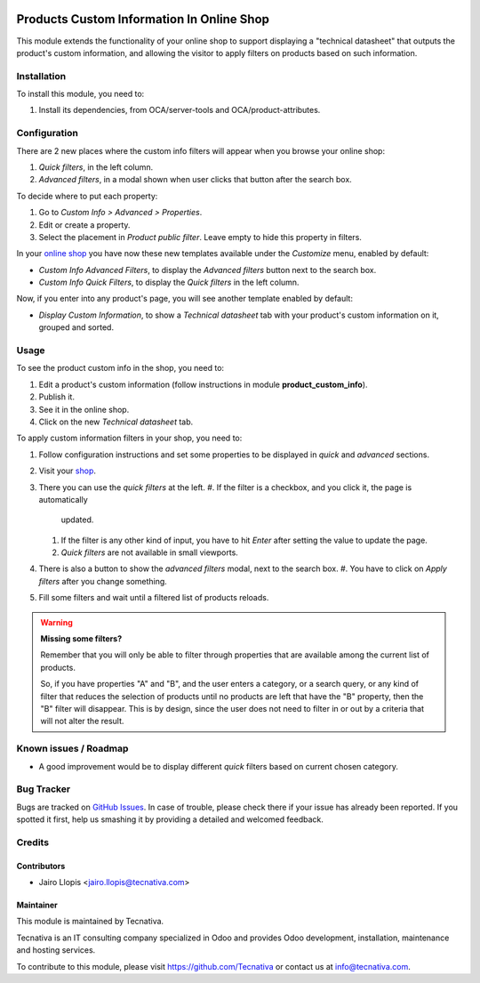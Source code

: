 .. image:: https://img.shields.io/badge/licence-LGPL--3-blue.svg
   :target: http://www.gnu.org/licenses/lgpl-3.0-standalone.html
   :alt: License: LGPL-3

==========================================
Products Custom Information In Online Shop
==========================================

This module extends the functionality of your online shop to support displaying
a "technical datasheet" that outputs the product's custom information, and
allowing the visitor to apply filters on products based on such information.

Installation
============

To install this module, you need to:

#. Install its dependencies, from OCA/server-tools and OCA/product-attributes.

Configuration
=============

There are 2 new places where the custom info filters will appear when you
browse your online shop:

#. *Quick filters*, in the left column.
#. *Advanced filters*, in a modal shown when user clicks that button after the
   search box.

To decide where to put each property:

#. Go to *Custom Info > Advanced > Properties*.
#. Edit or create a property.
#. Select the placement in *Product public filter*. Leave empty to hide this
   property in filters.

In your `online shop </shop>`_ you have now these new templates available under
the *Customize* menu, enabled by default:

- *Custom Info Advanced Filters*, to display the *Advanced filters* button next
  to the search box.
- *Custom Info Quick Filters*, to display the *Quick filters* in the left
  column.

Now, if you enter into any product's page, you will see another template
enabled by default:

- *Display Custom Information*, to show a *Technical datasheet* tab with your
  product's custom information on it, grouped and sorted.

Usage
=====

To see the product custom info in the shop, you need to:

#. Edit a product's custom information (follow instructions in module
   **product_custom_info**).
#. Publish it.
#. See it in the online shop.
#. Click on the new *Technical datasheet* tab.

To apply custom information filters in your shop, you need to:

#. Follow configuration instructions and set some properties to be displayed in
   *quick* and *advanced* sections.
#. Visit your `shop </shop>`_.
#. There you can use the *quick filters* at the left.
   #. If the filter is a checkbox, and you click it, the page is automatically
      updated.
   #. If the filter is any other kind of input, you have to hit *Enter* after
      setting the value to update the page.
   #. *Quick filters* are not available in small viewports.
#. There is also a button to show the *advanced filters* modal, next to the
   search box.
   #. You have to click on *Apply filters* after you change something.
#. Fill some filters and wait until a filtered list of products reloads.

.. warning::
    **Missing some filters?**

    Remember that you will only be able to filter through properties that are
    available among the current list of products.

    So, if you have properties "A" and "B", and the user enters a category, or
    a search query, or any kind of filter that reduces the selection of
    products until no products are left that have the "B" property, then the
    "B" filter will disappear. This is by design, since the user does not need
    to filter in or out by a criteria that will not alter the result.

.. image:: https://odoo-community.org/website/image/ir.attachment/5784_f2813bd/datas
   :alt: Try me on Runbot
   :target: https://runbot.odoo-community.org/runbot/113/9.0

Known issues / Roadmap
======================

* A good improvement would be to display different *quick* filters based on
  current chosen category.

Bug Tracker
===========

Bugs are tracked on `GitHub Issues
<https://github.com/OCA/e-commerce/issues>`_. In case of trouble, please
check there if your issue has already been reported. If you spotted it first,
help us smashing it by providing a detailed and welcomed feedback.

Credits
=======

Contributors
------------

* Jairo Llopis <jairo.llopis@tecnativa.com>

Maintainer
----------

.. image:: https://www.tecnativa.com/logo.png
   :alt: Tecnativa
   :target: https://www.tecnativa.com

This module is maintained by Tecnativa.

Tecnativa is an IT consulting company specialized in Odoo and provides Odoo
development, installation, maintenance and hosting services.

To contribute to this module, please visit https://github.com/Tecnativa or
contact us at info@tecnativa.com.
